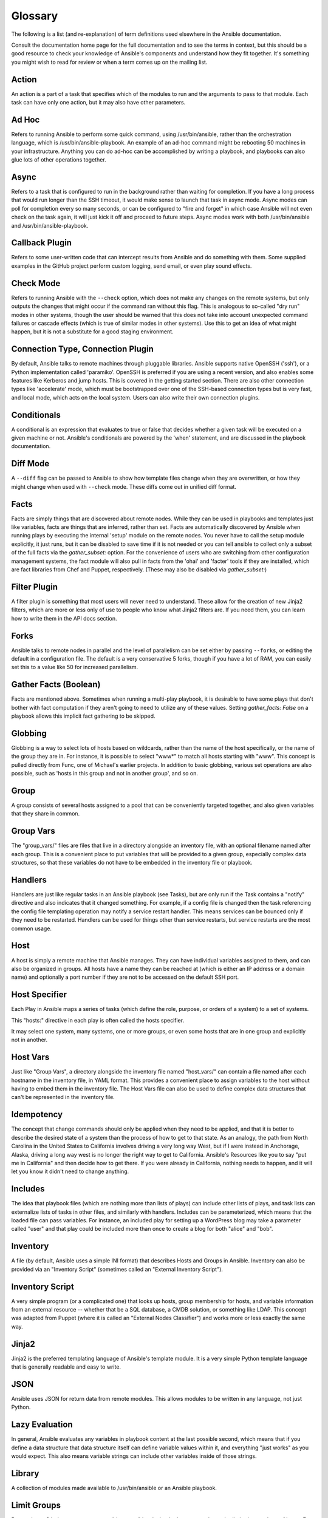 Glossary
========

The following is a list (and re-explanation) of term definitions used elsewhere in the Ansible documentation.

Consult the documentation home page for the full documentation and to see the terms in context, but this should be a good resource
to check your knowledge of Ansible's components and understand how they fit together.  It's something you might wish to read for review or
when a term comes up on the mailing list.

Action
++++++

An action is a part of a task that specifies which of the modules to run and the arguments to pass to that module.  Each task can have only one action, but it may also have other parameters.

Ad Hoc
++++++

Refers to running Ansible to perform some quick command, using /usr/bin/ansible, rather than the orchestration language, which is
/usr/bin/ansible-playbook.  An example of an ad-hoc command might be rebooting 50 machines in your infrastructure.  Anything
you can do ad-hoc can be accomplished by writing a playbook, and playbooks can also glue lots of other operations together.

Async
+++++

Refers to a task that is configured to run in the background rather than waiting for completion.  If you have a long process
that would run longer than the SSH timeout, it would make sense to launch that task in async mode.  Async modes can poll
for completion every so many seconds, or can be configured to "fire and forget" in which case Ansible will not even
check on the task again, it will just kick it off and proceed to future steps.  Async modes work with both /usr/bin/ansible
and /usr/bin/ansible-playbook.

Callback Plugin
+++++++++++++++

Refers to some user-written code that can intercept results from Ansible and do something with them.  Some supplied examples
in the GitHub project perform custom logging, send email, or even play sound effects.

Check Mode
++++++++++

Refers to running Ansible with the ``--check`` option, which does not make any changes on the remote systems, but only outputs the changes that
might occur if the command ran without this flag.  This is analogous to so-called "dry run" modes in other systems, though the user should
be warned that this does not take into account unexpected command failures or cascade effects (which is true of similar modes in other
systems).  Use this to get an idea of what might happen, but it is not a substitute for a good staging environment.

Connection Type, Connection Plugin
++++++++++++++++++++++++++++++++++

By default, Ansible talks to remote machines through pluggable libraries.  Ansible supports native OpenSSH ('ssh'), or a Python
implementation called 'paramiko'.  OpenSSH is preferred if you are using a recent version, and also enables some features 
like Kerberos and jump hosts.  This is covered in the getting started section.  
There are also other connection types like 'accelerate' mode, which must be bootstrapped
over one of the SSH-based connection types but is very fast, and local mode, which acts on the local system.  
Users can also write their own connection plugins.

Conditionals
++++++++++++

A conditional is an expression that evaluates to true or false that decides whether a given task will be executed on a given
machine or not.   Ansible's conditionals are powered by the 'when' statement, and are 
discussed in the playbook documentation.

Diff Mode
+++++++++

A ``--diff`` flag can be passed to Ansible to show how template files change when they are overwritten, or how they might change when used
with ``--check`` mode.   These diffs come out in unified diff format.

Facts
+++++

Facts are simply things that are discovered about remote nodes.  While they can be used in playbooks and templates just like variables, facts
are things that are inferred, rather than set.  Facts are automatically discovered by Ansible when running plays by executing the internal 'setup'
module on the remote nodes.  You never have to call the setup module explicitly, it just runs, but it can be disabled to save time if it is
not needed or you can tell ansible to collect only a subset of the full facts via the `gather_subset:` option. For the convenience of users who are switching from other configuration management systems, the fact module will also pull in facts from the 'ohai' and 'facter' tools if they are installed, which are fact libraries from Chef and Puppet, respectively. (These may also be disabled via `gather_subset:`)

Filter Plugin
+++++++++++++

A filter plugin is something that most users will never need to understand.  These allow for the creation of new Jinja2 filters, which
are more or less only of use to people who know what Jinja2 filters are.  If you need them, you can learn how to write them in the API
docs section.

Forks
+++++

Ansible talks to remote nodes in parallel and the level of parallelism can be set either by passing ``--forks``, or editing the default in a configuration
file.  The default is a very conservative 5 forks, though if you have a lot of RAM, you can easily set this to a value like 50 for increased
parallelism.  

Gather Facts (Boolean)
++++++++++++++++++++++

Facts are mentioned above.  Sometimes when running a multi-play playbook, it is desirable to have some plays that don't bother with fact
computation if they aren't going to need to utilize any of these values.  Setting `gather_facts: False` on a playbook allows this implicit
fact gathering to be skipped.

Globbing
++++++++

Globbing is a way to select lots of hosts based on wildcards, rather than the name of the host specifically, or the name of the group
they are in.  For instance, it is possible to select "www*" to match all hosts starting with "www".   This concept is pulled directly
from Func, one of Michael's earlier projects.  In addition to basic globbing, various set operations are also possible, such as
'hosts in this group and not in another group', and so on.

Group
+++++

A group consists of several hosts assigned to a pool that can be conveniently targeted together, and also given variables that they share in
common.

Group Vars
++++++++++

The "group_vars/" files are files that live in a directory alongside an inventory file, with an optional filename named after each group.
This is a convenient place to put variables that will be provided to a given group, especially complex data structures, so that these
variables do not have to be embedded in the inventory file or playbook.

Handlers
++++++++

Handlers are just like regular tasks in an Ansible playbook (see Tasks), but are only run if the Task contains a "notify" directive and
also indicates that it changed something.  For example, if a config file is changed then the task referencing the config file templating
operation may notify a service restart handler.  This means services can be bounced only if they need to be restarted.
Handlers can be used for things other than service restarts, but service restarts are the most common usage.

Host
++++

A host is simply a remote machine that Ansible manages.  They can have individual variables assigned to them, and can also be organized
in groups.  All hosts have a name they can be reached at (which is either an IP address or a domain name) and optionally a port number
if they are not to be accessed on the default SSH port.

Host Specifier
++++++++++++++

Each Play in Ansible maps a series of tasks (which define the role, purpose, or orders of a system) to a set of systems.

This "hosts:" directive in each play is often called the hosts specifier.

It may select one system, many systems, one or more groups, or even some hosts that are in one group and explicitly not in another.

Host Vars
+++++++++

Just like "Group Vars", a directory alongside the inventory file named "host_vars/" can contain a file named after each hostname in
the inventory file, in YAML format.  This provides a convenient place to assign variables to the host without having to embed
them in the inventory file.  The Host Vars file can also be used to define complex data structures that can't be represented in the
inventory file.

Idempotency
+++++++++++

The concept that change commands should only be applied when they need to be applied, and that it is better to describe the desired
state of a system than the process of how to get to that state.  As an analogy, the path from North Carolina in the United States to
California involves driving a very long way West, but if I were instead in Anchorage, Alaska, driving a long way west is no longer
the right way to get to California.  Ansible's Resources like you to say "put me in California" and then decide how to get there.  If
you were already in California, nothing needs to happen, and it will let you know it didn't need to change anything.

Includes
++++++++

The idea that playbook files (which are nothing more than lists of plays) can include other lists of plays, and task lists
can externalize lists of tasks in other files, and similarly with handlers.  Includes can be parameterized, which means that the
loaded file can pass variables.  For instance, an included play for setting up a WordPress blog may take a parameter called "user"
and that play could be included more than once to create a blog for both "alice" and "bob".

Inventory
+++++++++

A file (by default, Ansible uses a simple INI format) that describes Hosts and Groups in Ansible.  Inventory can also be provided
via an "Inventory Script" (sometimes called an "External Inventory Script").  

Inventory Script
++++++++++++++++

A very simple program (or a complicated one) that looks up hosts, group membership for hosts, and variable information from an external
resource -- whether that be a SQL database, a CMDB solution, or something like LDAP.  This concept was adapted from Puppet (where it is
called an "External Nodes Classifier") and works more or less exactly the same way.

Jinja2
++++++

Jinja2 is the preferred templating language of Ansible's template module.  It is a very simple Python template language that is generally
readable and easy to write.

JSON
++++

Ansible uses JSON for return data from remote modules.  This allows modules to be written in any language, not just Python.

Lazy Evaluation
+++++++++++++++

In general, Ansible evaluates any variables in playbook content at the last possible second, which means that if you define a data structure
that data structure itself can define variable values within it, and everything "just works" as you would expect.  This also means variable
strings can include other variables inside of those strings.

Library
+++++++

A collection of modules made available to /usr/bin/ansible or an Ansible playbook.

Limit Groups
++++++++++++

By passing ``--limit somegroup`` to ansible or ansible-playbook, the commands can be limited to a subset of hosts.  For instance, 
this can be used to run a playbook that normally targets an entire set of servers to one particular server.

Local Action
++++++++++++

A local_action directive in a playbook targeting remote machines means that the given step will actually occur on the local
machine, but that the variable '{{ ansible_hostname }}' can be passed in to reference the remote hostname being referred to in
that step.  This can be used to trigger, for example, an rsync operation.

Local Connection
++++++++++++++++

By using "connection: local" in a playbook, or passing "-c local" to /usr/bin/ansible, this indicates that we are managing the local
host and not a remote machine.

Lookup Plugin
+++++++++++++

A lookup plugin is a way to get data into Ansible from the outside world.  These are how such things as "with_items", a basic looping plugin, are implemented,
but there are also lookup plugins like "with_file" which loads data from a file, and even ones for querying environment variables,
DNS text records, or key value stores.  Lookup plugins can also be accessed in templates, e.g., ``{{ lookup('file','/path/to/file') }}``.

Loops
+++++

Generally, Ansible is not a programming language. It prefers to be more declarative, though various constructs like "with_items"
allow a particular task to be repeated for multiple items in a list.  Certain modules, like yum and apt, are actually optimized
for this, and can install all packages given in those lists within a single transaction, dramatically speeding up total
time to configuration.

Modules
+++++++

Modules are the units of work that Ansible ships out to remote machines.   Modules are kicked off by either /usr/bin/ansible or
/usr/bin/ansible-playbook (where multiple tasks use lots of different modules in conjunction).  Modules can be implemented in any
language, including Perl, Bash, or Ruby -- but can leverage some useful communal library code if written in Python.  Modules just
have to return JSON or simple key=value pairs.  Once modules are executed on remote machines, they are removed, so no long running
daemons are used.  Ansible refers to the collection of available modules as a 'library'.

Multi-Tier
++++++++++

The concept that IT systems are not managed one system at a time, but by interactions between multiple systems, and groups of systems, in
well defined orders.  For instance, a web server may need to be updated before a database server, and pieces on the web server may need
to be updated after *THAT* database server, and various load balancers and monitoring servers may need to be contacted.  Ansible models
entire IT topologies and workflows rather than looking at configuration from a "one system at a time" perspective.

Notify
++++++

The act of a task registering a change event and informing a handler task that another action needs to be run at the end of the play.
If a handler is notified by multiple tasks, it will still be run only once.  Handlers are run in the order they are listed, not
in the order that they are notified.

Orchestration
+++++++++++++

Many software automation systems use this word to mean different things.  Ansible uses it as a conductor would conduct an orchestra.
A datacenter or cloud architecture is full of many systems, playing many parts -- web servers, database servers, maybe load balancers,
monitoring systems, continuous integration systems, etc.  In performing any process, it is necessary to touch systems in particular orders,
often to simulate rolling updates or to deploy software correctly.  Some system may perform some steps, then others, then previous systems
already processed may need to perform more steps.  Along the way, emails may need to be sent or web services contacted.  Ansible
orchestration is all about modeling that kind of process.

paramiko
++++++++

By default, Ansible manages machines over SSH.   The library that Ansible uses by default to do this is a Python-powered library called
paramiko.  The paramiko library is generally fast and easy to manage, though users desiring Kerberos or Jump Host support may wish to switch
to a native SSH binary such as OpenSSH by specifying the connection type in their playbook, or using the "-c ssh" flag.

Playbooks
+++++++++

Playbooks are the language by which Ansible orchestrates, configures, administers, or deploys systems.  They are called playbooks partially because it's a sports analogy, and it's supposed to be fun using them.  They aren't workbooks :)

Plays
+++++

A playbook is a list of plays.  A play is minimally a mapping between a set of hosts selected by a host specifier (usually chosen by groups, but sometimes by hostname
globs) and the tasks which run on those hosts to define the role that those systems will perform. There
can be one or many plays in a playbook.

Pull Mode
+++++++++

By default, Ansible runs in push mode, which allows it very fine-grained control over when it talks to each system.  Pull mode is
provided for when you would rather have nodes check in every N minutes on a particular schedule.  It uses a program called ansible-pull and can also be set up (or reconfigured) using a push-mode playbook.  Most Ansible users use push mode, but pull mode is included for variety and the sake
of having choices.

ansible-pull works by checking configuration orders out of git on a crontab and then managing the machine locally, using the local
connection plugin.

Push Mode
+++++++++

Push mode is the default mode of Ansible. In fact, it's not really a mode at all -- it's just how Ansible works when you aren't
thinking about it.  Push mode allows Ansible to be fine-grained and conduct nodes through complex orchestration processes without
waiting for them to check in.

Register Variable
+++++++++++++++++

The result of running any task in Ansible can be stored in a variable for use in a template or a conditional statement.
The keyword used to define the variable is called 'register', taking its name from the idea of registers in assembly
programming (though Ansible will never feel like assembly programming).  There are an infinite number of variable names
you can use for registration.

Resource Model
++++++++++++++

Ansible modules work in terms of resources.   For instance, the file module will select a particular file
and ensure that the attributes of that resource match a particular model. As an example, we might wish to change the owner of /etc/motd
to 'root' if it is not already set to root, or set its mode to '0644' if it is not already set to '0644'.  The resource models
are 'idempotent' meaning change commands are not run unless needed, and Ansible will bring the system back to a desired
state regardless of the actual state -- rather than you having to tell it how to get to the state.

Roles
+++++

Roles are units of organization in Ansible.  Assigning a role to a group of hosts (or a set of groups, or host patterns, etc.) implies that they should implement a specific behavior.  A role
may include applying certain variable values, certain tasks, and certain handlers -- or just one or more of these things.  Because of the file structure associated with a role, roles become
redistributable units that allow you to share behavior among playbooks -- or even with other users.

Rolling Update
++++++++++++++

The act of addressing a number of nodes in a group N at a time to avoid updating them all at once and bringing the system
offline.  For instance, in a web topology of 500 nodes handling very large volume, it may be reasonable to update 10 or 20
machines at a time, moving on to the next 10 or 20 when done.  The "serial:" keyword in an Ansible playbook controls the
size of the rolling update pool.  The default is to address the batch size all at once, so this is something that you must
opt-in to.  OS configuration (such as making sure config files are correct) does not typically have to use the rolling update
model, but can do so if desired.

Runner
++++++

A core software component of Ansible that is the power behind /usr/bin/ansible directly -- and corresponds to the invocation
of each task in a playbook.  The Runner is something Ansible developers may talk about, but it's not really user land
vocabulary.

Serial
++++++

See "Rolling Update".

Sudo
++++

Ansible does not require root logins, and since it's daemonless, definitely does not require root level daemons (which can
be a security concern in sensitive environments).  Ansible can log in and perform many operations wrapped in a sudo command,
and can work with both password-less and password-based sudo.  Some operations that don't normally work with sudo (like scp
file transfer) can be achieved with Ansible's copy, template, and fetch modules while running in sudo mode.

SSH (Native)
++++++++++++

Native OpenSSH as an Ansible transport is specified with "-c ssh" (or a config file, or a directive in the playbook)
and can be useful if wanting to login via Kerberized SSH or using SSH jump hosts, etc.  In 1.2.1, 'ssh' will be used by default if the OpenSSH binary
on the control machine is sufficiently new.  Previously, Ansible selected 'paramiko' as a default.  
Using a client that supports ControlMaster and ControlPersist is recommended for maximum performance -- if you don't have that and don't need Kerberos, jump hosts, or other features, paramiko is a good choice.  Ansible will warn you if it doesn't detect ControlMaster/ControlPersist capability.

Tags
++++

Ansible allows tagging resources in a playbook with arbitrary keywords, and then running only the parts of the playbook that
correspond to those keywords.  For instance, it is possible to have an entire OS configuration, and have certain steps
labeled "ntp", and then run just the "ntp" steps to reconfigure the time server information on a remote host.

Tasks
+++++

Playbooks exist to run tasks.  Tasks combine an action (a module and its arguments) with a name and optionally some other keywords (like looping directives).   Handlers are also tasks, but they are a special kind of task that do not run unless they are notified by name when a task reports an underlying change on a remote system.

Templates
+++++++++

Ansible can easily transfer files to remote systems, but often it is desirable to substitute variables in other files.  Variables
may come from the inventory file, Host Vars, Group Vars, or Facts. Templates use the Jinja2 template engine and can also include logical
constructs like loops and if statements.

Transport
+++++++++

Ansible uses "Connection Plugins" to define types of available transports.  These are simply how Ansible will reach out to managed systems.  Transports included are paramiko, SSH (using OpenSSH), and local.

When
++++

An optional conditional statement attached to a task that is used to determine if the task should run or not. If the expression following the "when:" keyword evaluates to false, the task will be ignored.

Van Halen
+++++++++

For no particular reason, other than the fact that Michael really likes them, all Ansible 0.x and 1.x releases are codenamed after Van Halen songs.  There is no preference given to David Lee Roth vs. Sammy Lee Hagar-era songs, and instrumentals are also allowed.  It is unlikely that there will ever be a Jump release, but a Van Halen III codename release is possible.  You never know.

Vars (Variables)
++++++++++++++++

As opposed to Facts, variables are names of values (they can be simple scalar values -- integers, booleans, strings) or complex ones (dictionaries/hashes, lists) that can be used in templates and playbooks.  They are declared things, not things that are inferred from the remote system's current state or nature (which is what Facts are).

YAML
++++

Ansible does not want to force people to write programming language code to automate infrastructure, so Ansible uses YAML to define playbook configuration languages and also variable files.  YAML is nice because it has a minimum of syntax and is very clean and easy for people to skim.  It is a good data format for configuration files and humans, but also machine readable.  Ansible's usage of YAML stemmed from Michael's first use of it inside of Cobbler around 2006.  YAML is fairly popular in the dynamic language community and the format has libraries available
for serialization in many languages (Python, Perl, Ruby, etc.).

.. seealso::

   :doc:`faq`
       Frequently asked questions
   :doc:`playbooks`
       An introduction to playbooks
   :doc:`playbooks_best_practices`
       Best practices advice
   `User Mailing List <http://groups.google.com/group/ansible-devel>`_
       Have a question?  Stop by the google group!
   `irc.freenode.net <http://irc.freenode.net>`_
       #ansible IRC chat channel

